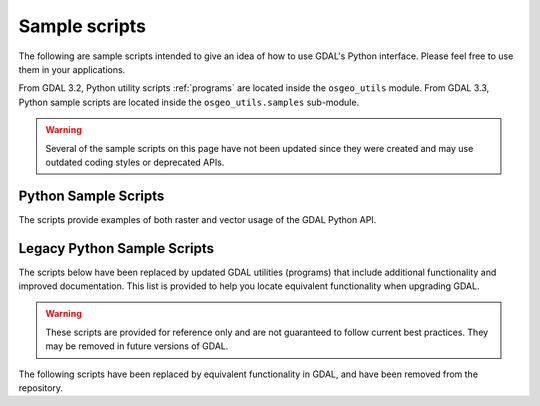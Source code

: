 .. _python_samples:

================================================================================
Sample scripts
================================================================================

The following are sample scripts intended to give an idea of how to use GDAL's Python interface. Please feel free to use them in your applications.

From GDAL 3.2, Python utility scripts :ref:`programs` are located inside the ``osgeo_utils`` module.
From GDAL 3.3, Python sample scripts are located inside the ``osgeo_utils.samples`` sub-module.

.. warning:: Several of the sample scripts on this page have not been updated since they were created and may use outdated coding styles or deprecated APIs.

Python Sample Scripts
---------------------

The scripts provide examples of both raster and vector usage of the GDAL Python API.

.. only:: html

    - :source_file:`swig/python/gdal-utils/osgeo_utils/samples/assemblepoly.py`: Script demonstrates how to assemble polygons from arcs. Demonstrates various aspects of OGR Python API.
    - :source_file:`swig/python/gdal-utils/osgeo_utils/samples/build_jp2_from_xml.py`: Build a JPEG2000 file from the XML structure dumped
      by :source_file:`swig/python/gdal-utils/osgeo_utils/samples/dump_jp2.py`.
    - :source_file:`swig/python/gdal-utils/osgeo_utils/samples/classify.py`: Demonstrates using numpy for simple range based classification of an image.
      This is only an example that has stuff hardcoded.
    - :source_file:`swig/python/gdal-utils/osgeo_utils/samples/crs2crs2grid.py`: A script to produce PROJ.4 grid shift files from HTDP program.
    - :source_file:`swig/python/gdal-utils/osgeo_utils/samples/densify.py`: Densifies linestrings by a tolerance.
    - :source_file:`swig/python/gdal-utils/osgeo_utils/samples/dump_jp2.py`: Dump JPEG2000 file structure.
    - :source_file:`swig/python/gdal-utils/osgeo_utils/samples/epsg_tr.py`: Script to create WKT and PROJ.4 dictionaries for EPSG GCS/PCS codes.
    - :source_file:`swig/python/gdal-utils/osgeo_utils/samples/esri2wkt.py`: Simple command line program for translating ESRI .prj files into WKT.
    - :source_file:`swig/python/gdal-utils/osgeo_utils/samples/fft.py`: Script to perform forward and inverse two-dimensional fast Fourier transform.
    - :source_file:`swig/python/gdal-utils/osgeo_utils/samples/fix_gpkg.py`: Fix invalid GeoPackage files.
    - :source_file:`swig/python/gdal-utils/osgeo_utils/samples/gcps2ogr.py`: Outputs GDAL GCPs as OGR points
    - :source_file:`swig/python/gdal-utils/osgeo_utils/samples/gcps2vec.py`: Convert GCPs to a point layer.
    - :source_file:`swig/python/gdal-utils/osgeo_utils/samples/gcps2wld.py`: Translate the set of GCPs on a file into first order approximation in world file format.
    - :source_file:`swig/python/gdal-utils/osgeo_utils/samples/gdalbuildvrtofvrt.py`: Create a 2-level hierarchy of VRTs for very large collections.
    - :source_file:`swig/python/gdal-utils/osgeo_utils/samples/gdalchksum.py`: Application to checksum a GDAL image file.
    - :source_file:`swig/python/gdal-utils/osgeo_utils/samples/gdalcopyproj.py`: Duplicate the geotransform, projection and/or GCPs from one raster dataset to another,
      which can be useful after performing image manipulations with other software that ignores or discards georeferencing metadata.
    - :source_file:`swig/python/gdal-utils/osgeo_utils/samples/gdalfilter.py`: Example script for applying kernel based filters to an image using GDAL.
      Demonstrates use of virtual files as an intermediate representation.
    - :source_file:`swig/python/gdal-utils/osgeo_utils/samples/gdalident.py`: Application to identify files by format.
    - :source_file:`swig/python/gdal-utils/osgeo_utils/samples/gdalimport.py`: Import a GDAL supported file to Tiled GeoTIFF, and build overviews.
    - :source_file:`swig/python/gdal-utils/osgeo_utils/samples/gdal_auth.py`: Application for Google web service authentication.
    - :source_file:`swig/python/gdal-utils/osgeo_utils/samples/gdal_create_pdf.py`: Create a PDF from a XML composition file.
    - :source_file:`swig/python/gdal-utils/osgeo_utils/samples/gdal_lut.py`: Read a LUT from a text file, and apply it to an image.
      Sort of a '1 band' version of pct2rgb.
    - :source_file:`swig/python/gdal-utils/osgeo_utils/samples/gdal_minmax_location.py`: returns the location where min/max values of a raster are hit.
    - :source_file:`swig/python/gdal-utils/osgeo_utils/samples/gdal_mkdir.py`: Create a virtual directory.
    - :source_file:`swig/python/gdal-utils/osgeo_utils/samples/gdal_remove_towgs84.py`: Remove TOWGS84[] clause from dataset SRS definitions.
    - :source_file:`swig/python/gdal-utils/osgeo_utils/samples/gdal_rm.py`: Delete a virtual file.
    - :source_file:`swig/python/gdal-utils/osgeo_utils/samples/gdal_rmdir.py`: Delete a virtual directory.
    - :source_file:`swig/python/gdal-utils/osgeo_utils/samples/get_soundg.py`: Script to copy the SOUNDG layer from an S-57 file to a Shapefile,
      splitting up features with MULTIPOINT geometries into many POINT features,
      and appending the point elevations as an attribute.
    - :source_file:`swig/python/gdal-utils/osgeo_utils/samples/histrep.py`: Module to extract data from many rasters into one output.
    - :source_file:`swig/python/gdal-utils/osgeo_utils/samples/jpeg_in_tiff_extract.py`: Extract a JPEG file from a JPEG-in-TIFF tile/strip.
    - :source_file:`swig/python/gdal-utils/osgeo_utils/samples/load2odbc.py`: Load ODBC table to an ODBC datastore. Uses direct SQL since the ODBC driver is read-only for OGR.
    - :source_file:`swig/python/gdal-utils/osgeo_utils/samples/loslas2ntv2.py`: Translate one or many LOS/LAS sets into an NTv2 datum shift grid file.
    - :source_file:`swig/python/gdal-utils/osgeo_utils/samples/magphase.py`: Example script computing magnitude and phase images from a complex image.
    - :source_file:`swig/python/gdal-utils/osgeo_utils/samples/make_fuzzer_friendly_archive.py`: Make fuzzer friendly archive (only works in DEBUG mode).
    - :source_file:`swig/python/gdal-utils/osgeo_utils/samples/mkgraticule.py`: Produce a graticule (grid) dataset.
    - :source_file:`swig/python/gdal-utils/osgeo_utils/samples/ogr2vrt.py`: Produce a graticule (grid) dataset.
    - :source_file:`swig/python/gdal-utils/osgeo_utils/samples/ogrupdate.py`: Update a target datasource with the features of a source datasource. Contrary to ogr2ogr,
      this script tries to match features between the datasources, to decide whether to create a new feature, or to update an existing one.
    - :source_file:`swig/python/gdal-utils/osgeo_utils/samples/ogr_build_junction_table.py`: Create junction tables for layers coming from GML datasources that
      reference other objects in _href fields
    - :source_file:`swig/python/gdal-utils/osgeo_utils/samples/ogr_dispatch.py`: Dispatch features into layers according to the value of some fields or the geometry type.
    - :source_file:`swig/python/gdal-utils/osgeo_utils/samples/rel.py`: Script to produce a shaded relief image from the elevation data. (similar functionality in gdaldem now)
    - :source_file:`swig/python/gdal-utils/osgeo_utils/samples/tigerpoly.py`: Script demonstrating how to assemble polygons from arcs in TIGER/Line datasource,
      writing results to a newly created shapefile.
    - :source_file:`swig/python/gdal-utils/osgeo_utils/samples/tile_extent_from_raster.py`: Generate the extent of each raster tile in a overview as a vector layer.
    - :source_file:`swig/python/gdal-utils/osgeo_utils/samples/tolatlong.py`: Script to read coordinate system and geotransformation matrix from input file and report
      latitude/longitude coordinates for the specified pixel.
    - :source_file:`swig/python/gdal-utils/osgeo_utils/samples/validate_cloud_optimized_geotiff.py`: Validate Cloud Optimized GeoTIFF file structure.
    - :source_file:`swig/python/gdal-utils/osgeo_utils/samples/validate_geoparquet.py`: Test compliance of GeoParquet file.
    - :source_file:`swig/python/gdal-utils/osgeo_utils/samples/validate_gpkg.py`: Test compliance of GeoPackage database w.r.t GeoPackage spec.
    - :source_file:`swig/python/gdal-utils/osgeo_utils/samples/validate_jp2.py`: Validate JPEG2000 file structure.
    - :source_file:`swig/python/gdal-utils/osgeo_utils/samples/val_repl.py`: Script to replace specified values from the input raster file with the new ones.
      May be useful in cases when you don't like value, used for NoData indication and want replace it with other value.
      Input file remains unchanged, results stored in other file.
    - :source_file:`swig/python/gdal-utils/osgeo_utils/samples/vec_tr.py`: Example of applying some algorithm to all the geometries in the file, such as a fixed offset.
    - :source_file:`swig/python/gdal-utils/osgeo_utils/samples/vec_tr_spat.py`: Example of using Intersect() to filter based on only those features that truly intersect a given rectangle.
      Easily extended to general polygon!
    - :source_file:`swig/python/gdal-utils/osgeo_utils/samples/wcs_virtds_params.py`: Generates MapServer WCS layer definition from a tileindex with mixed SRS.

Legacy Python Sample Scripts
----------------------------

The scripts below have been replaced by updated GDAL utilities (programs) that include additional functionality and improved documentation.
This list is provided to help you locate equivalent functionality when upgrading GDAL.

.. warning:: These scripts are provided for reference only and are not guaranteed to follow current best practices. They may be removed in future versions of GDAL.


.. only:: html

    - :source_file:`swig/python/gdal-utils/osgeo_utils/samples/gdalinfo.py`: See :ref:`gdalinfo`. A direct port of :source_file:`apps/gdalinfo_bin.cpp`.
    - :source_file:`swig/python/gdal-utils/osgeo_utils/samples/gdal_ls.py`: Display the list of files in a virtual directory, like /vsicurl or /vsizip. Now available in :ref:`gdal_vsi`.
    - :source_file:`swig/python/gdal-utils/osgeo_utils/samples/gdal_cp.py`: Copy a virtual file. Now available in :ref:`gdal_dataset_copy`.
    - :source_file:`swig/python/gdal-utils/osgeo_utils/samples/ogrinfo.py`: See :ref:`ogrinfo`. A direct port of :source_file:`apps/ogrinfo_bin.cpp`.
    - :source_file:`swig/python/gdal-utils/scripts/ogr_layer_algebra.py`: See :ref:`gdal_vector_layer_algebra`. Application for executing OGR layer algebra operations.
    - :source_file:`swig/python/gdal-utils/osgeo_utils/gdal2xyz.py`: See :ref:`gdal2xyz`. Translates a raster file into xyz format.
    - :source_file:`swig/python/gdal-utils/osgeo_utils/gdal_retile.py`: See :ref:`gdal_retile`. Script for restructuring data in a tree of regular tiles.
    - :source_file:`swig/python/gdal-utils/osgeo_utils/samples/gdallocationinfo.py`: See :ref:`gdallocationinfo`. Query information about a pixel given its location.

The following scripts have been replaced by equivalent functionality in GDAL, and have been removed from the repository.

.. only:: html

    - `hsv_merge.py`: Merge greyscale image into RGB image as intensity in HSV space. Now available in :ref:`gdal_raster_blend`. 
    - `gdal_vrtmerge.py`: Similar to gdal_merge, but produces a VRT file. Now available in :ref:`gdal_raster_mosaic`.
    - `gdal2grd.py`: Script to write out ASCII GRD rasters (used in Golden Software Surfer). from any source supported by GDAL. Now available in the :ref:`raster.gsag` driver.
